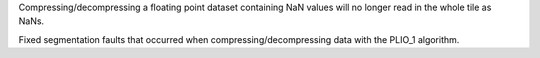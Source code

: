 Compressing/decompressing a floating point dataset containing NaN values will
no longer read in the whole tile as NaNs.

Fixed segmentation faults that occurred when compressing/decompressing data
with the PLIO_1 algorithm.
